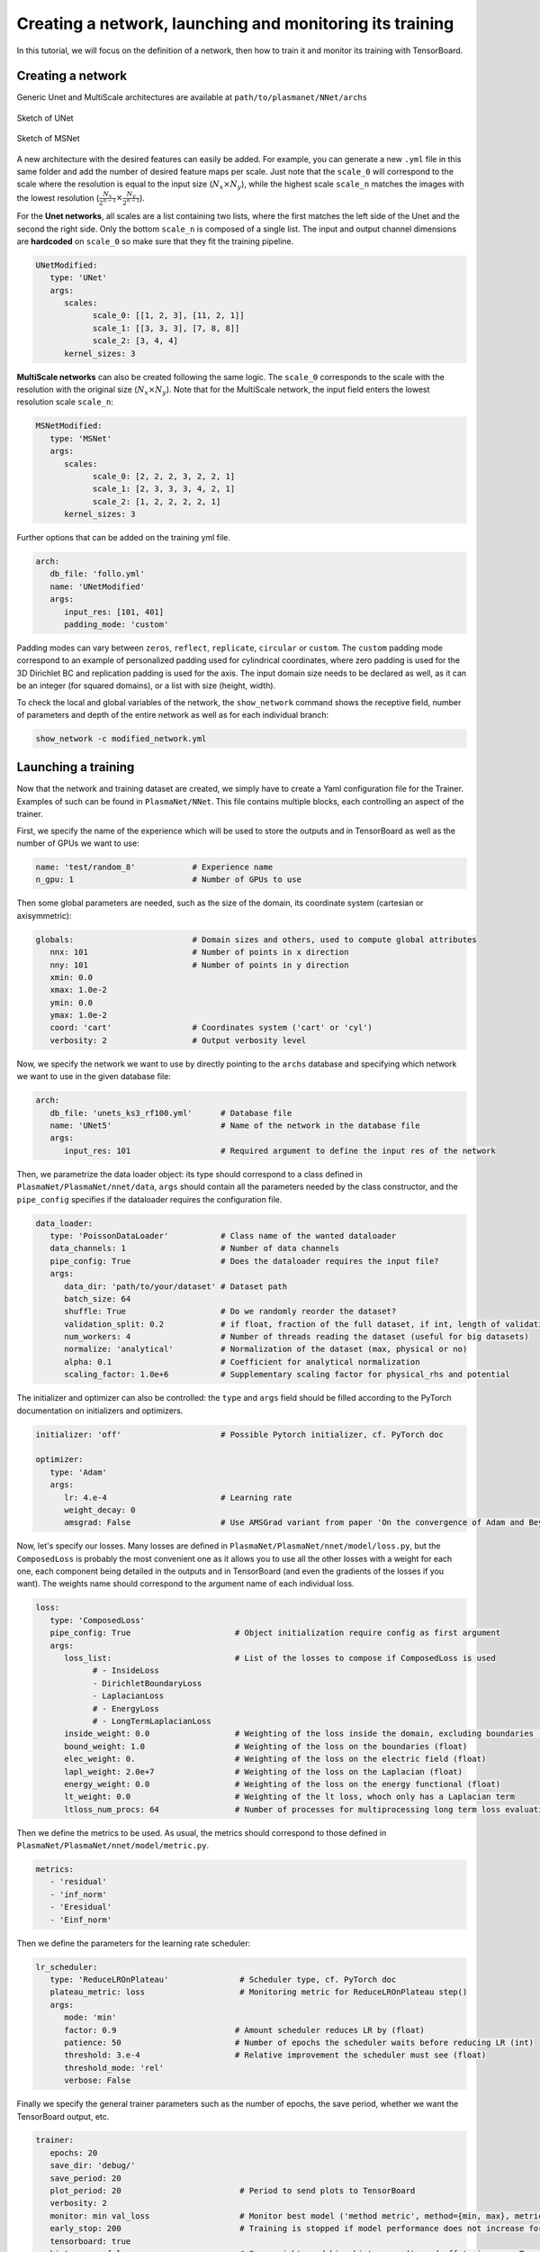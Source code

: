 Creating a network, launching and monitoring its training
==========================================================

In this tutorial, we will focus on the definition of a network, then how to train it and monitor its training with TensorBoard.


Creating a network
-------------------

Generic Unet and MultiScale architectures are available at ``path/to/plasmanet/NNet/archs``

.. figure:: figures/unet3_rf.png
    :align: center
    :width: 600

    Sketch of UNet

.. figure:: figures/msnet3_rf.png
    :align: center
    :width: 600

    Sketch of MSNet

A new architecture with the desired features can easily be added. For example, you can generate a new ``.yml`` file
in this same folder and add the number of desired feature maps per scale. Just note that the ``scale_0`` will correspond
to the scale where the resolution is equal to the input size (:math:`N_x \times N_y`), while the highest scale ``scale_n``
matches the images with the lowest resolution (:math:`\frac{N_x}{2^{n-1}} \times \frac{N_y}{2^{n-1}}`).

For the **Unet networks**, all scales are a list containing two lists, where the first matches the left side of the Unet
and the second the right side. Only the bottom ``scale_n`` is composed of a single list. The input and output channel
dimensions are **hardcoded** on ``scale_0`` so make sure that they fit the training pipeline.

.. code-block:: yaml

   UNetModified:
      type: 'UNet'
      args:
         scales:
               scale_0: [[1, 2, 3], [11, 2, 1]]
               scale_1: [[3, 3, 3], [7, 8, 8]]
               scale_2: [3, 4, 4]
         kernel_sizes: 3

**MultiScale networks** can also be created following the same logic. The ``scale_0`` corresponds to the scale with
the resolution with the original size (:math:`N_x \times N_y`). Note that for the MultiScale network, the input field
enters the lowest resolution scale ``scale_n``:

.. code-block:: yaml

   MSNetModified:
      type: 'MSNet'
      args:
         scales:
               scale_0: [2, 2, 2, 3, 2, 2, 1]
               scale_1: [2, 3, 3, 3, 4, 2, 1]
               scale_2: [1, 2, 2, 2, 2, 1]
         kernel_sizes: 3

Further options that can be added on the training yml file.

.. code-block:: yaml

   arch:
      db_file: 'follo.yml'
      name: 'UNetModified'
      args:
         input_res: [101, 401]
         padding_mode: 'custom'

Padding modes can vary between ``zeros``, ``reflect``, ``replicate``, ``circular`` or ``custom``. The ``custom``
padding mode correspond to an example of personalized padding used for cylindrical coordinates, where zero padding
is used for the 3D Dirichlet BC and replication padding is used for the axis. The input domain size needs to be declared
as well, as it can be an integer (for squared domains), or a list with size (height, width).

To check the local and global variables of the network, the ``show_network`` command shows the receptive field,
number of parameters and depth of the entire network as well as for each individual branch:

.. code-block:: shell

    show_network -c modified_network.yml


Launching a training
---------------------

Now that the network and training dataset are created, we simply have to create a Yaml configuration file for the Trainer.
Examples of such can be found in ``PlasmaNet/NNet``.
This file contains multiple blocks, each controlling an aspect of the trainer.

First, we specify the name of the experience which will be used to store the outputs and in TensorBoard as well as the number
of GPUs we want to use:

.. code-block:: yaml

   name: 'test/random_8'            # Experience name
   n_gpu: 1                         # Number of GPUs to use


Then some global parameters are needed, such as the size of the domain, its coordinate system (cartesian or axisymmetric):

.. code-block:: yaml

   globals:                         # Domain sizes and others, used to compute global attributes
      nnx: 101                      # Number of points in x direction
      nny: 101                      # Number of points in y direction
      xmin: 0.0
      xmax: 1.0e-2
      ymin: 0.0
      ymax: 1.0e-2
      coord: 'cart'                 # Coordinates system ('cart' or 'cyl')
      verbosity: 2                  # Output verbosity level


Now, we specify the network we want to use by directly pointing to the ``archs`` database and specifying which network
we want to use in the given database file:

.. code-block:: yaml

   arch:
      db_file: 'unets_ks3_rf100.yml'      # Database file
      name: 'UNet5'                       # Name of the network in the database file
      args:
         input_res: 101                   # Required argument to define the input res of the network


Then, we parametrize the data loader object: its type should correspond to a class defined in ``PlasmaNet/PlasmaNet/nnet/data``,
``args`` should contain all the parameters needed by the class constructor, and the ``pipe_config`` specifies if the dataloader
requires the configuration file.

.. code-block:: yaml

   data_loader:
      type: 'PoissonDataLoader'           # Class name of the wanted dataloader
      data_channels: 1                    # Number of data channels
      pipe_config: True                   # Does the dataloader requires the input file?
      args:
         data_dir: 'path/to/your/dataset' # Dataset path
         batch_size: 64
         shuffle: True                    # Do we randomly reorder the dataset?
         validation_split: 0.2            # if float, fraction of the full dataset, if int, length of validation portion
         num_workers: 4                   # Number of threads reading the dataset (useful for big datasets)
         normalize: 'analytical'          # Normalization of the dataset (max, physical or no)
         alpha: 0.1                       # Coefficient for analytical normalization
         scaling_factor: 1.0e+6           # Supplementary scaling factor for physical_rhs and potential


The initializer and optimizer can also be controlled: the ``type`` and ``args`` field should be filled
according to the PyTorch documentation on initializers and optimizers.

.. code-block:: yaml

   initializer: 'off'                     # Possible Pytorch initializer, cf. PyTorch doc

   optimizer:
      type: 'Adam'
      args:
         lr: 4.e-4                        # Learning rate
         weight_decay: 0
         amsgrad: False                   # Use AMSGrad variant from paper 'On the convergence of Adam and Beyond'


Now, let's specify our losses. Many losses are defined in ``PlasmaNet/PlasmaNet/nnet/model/loss.py``, but the ``ComposedLoss``
is probably the most convenient one as it allows you to use all the other losses with a weight for each one,
each component being detailed in the outputs and in TensorBoard (and even the gradients of the losses if you want).
The weights name should correspond to the argument name of each individual loss.

.. code-block:: yaml

   loss:
      type: 'ComposedLoss'
      pipe_config: True                      # Object initialization require config as first argument
      args:
         loss_list:                          # List of the losses to compose if ComposedLoss is used
               # - InsideLoss
               - DirichletBoundaryLoss
               - LaplacianLoss
               # - EnergyLoss
               # - LongTermLaplacianLoss
         inside_weight: 0.0                  # Weighting of the loss inside the domain, excluding boundaries (float)
         bound_weight: 1.0                   # Weighting of the loss on the boundaries (float)
         elec_weight: 0.                     # Weighting of the loss on the electric field (float)
         lapl_weight: 2.0e+7                 # Weighting of the loss on the Laplacian (float)
         energy_weight: 0.0                  # Weighting of the loss on the energy functional (float)
         lt_weight: 0.0                      # Weighting of the lt loss, whoch only has a Laplacian term
         ltloss_num_procs: 64                # Number of processes for multiprocessing long term loss evaluation



Then we define the metrics to be used. As usual, the metrics should correspond to those defined in
``PlasmaNet/PlasmaNet/nnet/model/metric.py``.

.. code-block:: yaml

   metrics:
      - 'residual'
      - 'inf_norm'
      - 'Eresidual'
      - 'Einf_norm'


Then we define the parameters for the learning rate scheduler:

.. code-block:: yaml

   lr_scheduler:
      type: 'ReduceLROnPlateau'               # Scheduler type, cf. PyTorch doc
      plateau_metric: loss                    # Monitoring metric for ReduceLROnPlateau step()
      args:
         mode: 'min'
         factor: 0.9                         # Amount scheduler reduces LR by (float)
         patience: 50                        # Number of epochs the scheduler waits before reducing LR (int)
         threshold: 3.e-4                    # Relative improvement the scheduler must see (float)
         threshold_mode: 'rel'
         verbose: False


Finally we specify the general trainer parameters such as the number of epochs, the save period,
whether we want the TensorBoard output, etc.

.. code-block:: yaml

   trainer:
      epochs: 20
      save_dir: 'debug/'
      save_period: 20
      plot_period: 20                         # Period to send plots to TensorBoard
      verbosity: 2
      monitor: min val_loss                   # Monitor best model ('method metric', method={min, max}, metric exists)
      early_stop: 200                         # Training is stopped if model performance does not increase for 50 epochs
      tensorboard: true
      histograms: false                       # Save weights and bias histograms (turned off to increase TensorBoard perf)


This example configuration file can be found at ``PlasmaNet/NNet/train.py``

Launch the training by running in either an interactive shell or a batch job with Slurm

.. code-block:: shell

    train_network -c train.yml

.. topic:: Parametric studies

   It is possible to plan a parametric study by defining values for a key, see for example ``PlasmaNet/NNet/cfg_101_unets5.yml``.
   Two modes are available when defining multiple values for multiple argument: *sequential* will consider the tuples of arguments (each
   list must have the same number of values) or *tree* where all the combinaisons are explored.

   .. code-block:: yaml

      description: 'Different UNet5 with varying receptive field'
      mode: 'seq'
      name: ['UNet5/rf100', 'UNet5/rf150', 'UNet5/rf200', 'UNet5/rf300', 'UNet5/rf400',]
      arch/db_file: ['unets_ks3_rf100.yml', 'unets_ks3_rf150.yml', 'unets_ks3_rf200.yml', 'unets_ks3_rf300.yml', 'unets_ks3_rf400.yml']

   Use ``train_networks`` if you want to realise a parametric study as specified above.


Monitoring a training
----------------------

To live check the evolution of the training, PlasmaNet generates TensorBoard logs in the folder where the trainings are saved.
To launch a TensorBoard instance and monitor the training, go to the ``/network/saving/path`` and use the command:

.. code-block:: shell

    tensorboard --logdir=/path/to/dir --port=6123

At this point, a TensorBoard instance will be opened in the remote machine. In order to access it locally,
open a new terminal in your computer and link the remote host port as follows:

.. code-block:: shell

    ssh -N -L localhost:8787:localhost:6123 kraken

Then, just open in your favourite web browser the following link: ``http://localhost:8787``
